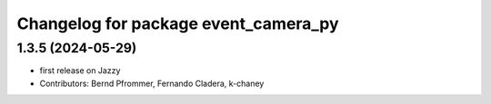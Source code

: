 ^^^^^^^^^^^^^^^^^^^^^^^^^^^^^^^^^^^^^
Changelog for package event_camera_py
^^^^^^^^^^^^^^^^^^^^^^^^^^^^^^^^^^^^^

1.3.5 (2024-05-29)
------------------
* first release on Jazzy
* Contributors: Bernd Pfrommer, Fernando Cladera, k-chaney
